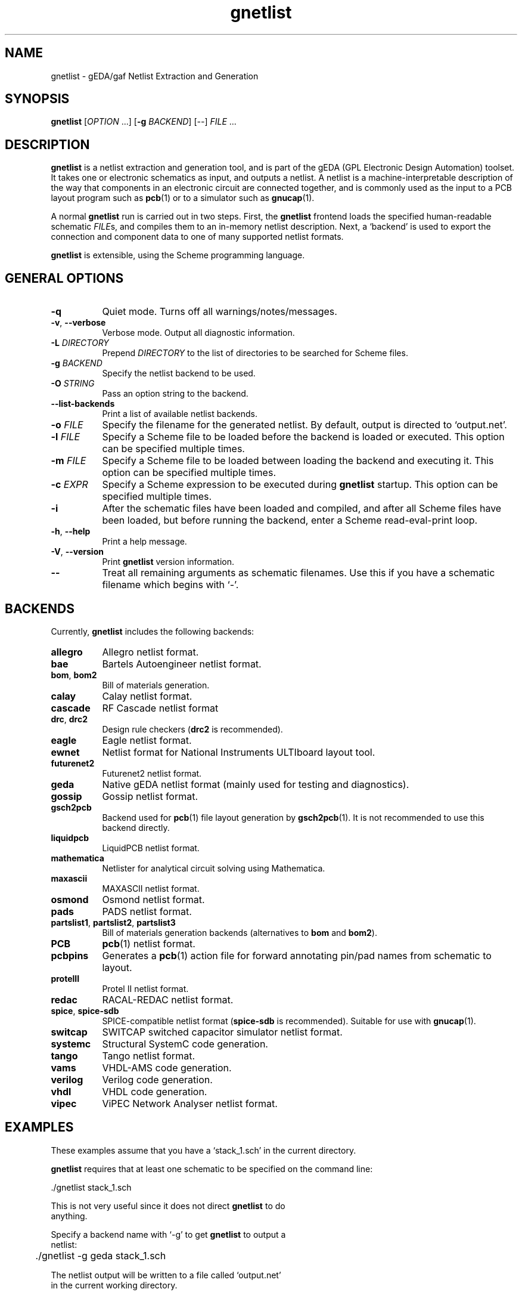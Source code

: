 .TH gnetlist 1 "December 3, 2012" "gEDA Project" 1.9.0.20121203
.SH NAME
gnetlist - gEDA/gaf Netlist Extraction and Generation
.SH SYNOPSIS
.B gnetlist
[\fIOPTION\fR ...] [\fB-g\fR \fIBACKEND\fR] [\fI--\fR] \fIFILE\fR ...

.SH DESCRIPTION
.PP

\fBgnetlist\fR is a netlist extraction and generation tool, and is
part of the gEDA (GPL Electronic Design Automation) toolset.  It takes
one or electronic schematics as input, and outputs a netlist.  A
netlist is a machine-interpretable description of the way that
components in an electronic circuit are connected together, and is
commonly used as the input to a PCB layout program such as
\fBpcb\fR(1) or to a simulator such as \fBgnucap\fR(1).

A normal \fBgnetlist\fR run is carried out in two steps.  First, the
\fBgnetlist\fR frontend loads the specified human-readable schematic
\fIFILE\fRs, and compiles them to an in-memory netlist description.
Next, a `backend' is used to export the connection and component data
to one of many supported netlist formats.

\fBgnetlist\fR is extensible, using the Scheme programming language.

.SH GENERAL OPTIONS
.TP 8
\fB-q\fR
Quiet mode. Turns off all warnings/notes/messages.
.TP 8
\fB-v\fR, \fB--verbose\fR
Verbose mode.  Output all diagnostic information.
.TP 8
\fB-L\fR \fIDIRECTORY\fR
Prepend \fIDIRECTORY\fR to the list of directories to be searched for
Scheme files.
.TP 8
\fB-g\fR \fIBACKEND\fR
Specify the netlist backend to be used.
.TP 8
\fB-O\fR \fISTRING\fR
Pass an option string to the backend.
.TP 8
\fB--list-backends\fR
Print a list of available netlist backends.
.TP 8
\fB-o\fR \fIFILE\fR
Specify the filename for the generated netlist.  By default, output is
directed to `output.net'.
.TP 8
\fB-l\fR \fIFILE\fR
Specify a Scheme file to be loaded before the backend is loaded or
executed.  This option can be specified multiple times.
.TP 8
\fB-m\fR \fIFILE\fR
Specify a Scheme file to be loaded between loading the backend and
executing it.  This option can be specified multiple times.
.TP 8
\fB-c\fR \fIEXPR\fR
Specify a Scheme expression to be executed during \fBgnetlist\fR
startup.  This option can be specified multiple times.
.TP 8
\fB-i\fR
After the schematic files have been loaded and compiled, and after all
Scheme files have been loaded, but before running the backend, enter a
Scheme read-eval-print loop.
.TP 8
\fB-h\fR, \fB--help\fR
Print a help message.
.TP 8
\fB-V\fR, \fB--version\fR
Print \fBgnetlist\fR version information.
.TP 8
\fB--\fR
Treat all remaining arguments as schematic filenames.  Use this if you
have a schematic filename which begins with `-'.

.SH BACKENDS
.PP
Currently, \fBgnetlist\fR includes the following backends:

.TP 8
\fBallegro\fR
Allegro netlist format.
.TP 8
\fBbae\fR
Bartels Autoengineer netlist format.
.TP 8
\fBbom\fR, \fBbom2\fR
Bill of materials generation.
.TP 8
\fBcalay\fR
Calay netlist format.
.TP 8
\fBcascade\fR
RF Cascade netlist format
.TP 8
\fBdrc\fR, \fBdrc2\fR
Design rule checkers (\fBdrc2\fR is recommended).
.TP 8
\fBeagle\fR
Eagle netlist format.
.TP 8
\fBewnet\fR
Netlist format for National Instruments ULTIboard layout tool.
.TP 8
\fBfuturenet2\fR
Futurenet2 netlist format.
.TP 8
\fBgeda\fR
Native gEDA netlist format (mainly used for testing and diagnostics).
.TP 8
\fBgossip\fR
Gossip netlist format.
.TP 8
\fBgsch2pcb\fR
Backend used for \fBpcb\fR(1) file layout generation by
\fBgsch2pcb\fR(1).  It is not recommended to use this backend
directly.
.TP 8
\fBliquidpcb\fR
LiquidPCB netlist format.
.TP 8
\fBmathematica\fR
Netlister for analytical circuit solving using Mathematica.
.TP 8
\fBmaxascii\fR
MAXASCII netlist format.
.TP 8
\fBosmond\fR
Osmond netlist format.
.TP 8
\fBpads\fR
PADS netlist format.
.TP 8
\fBpartslist1\fR, \fBpartslist2\fR, \fBpartslist3\fR
Bill of materials generation backends (alternatives to \fBbom\fR and
\fBbom2\fR).
.TP 8
\fBPCB\fR
\fBpcb\fR(1) netlist format.
.TP 8
\fBpcbpins\fR
Generates a \fBpcb\fR(1) action file for forward annotating pin/pad
names from schematic to layout.
.TP 8
\fBprotelII\fR
Protel II netlist format.
.TP 8
\fBredac\fR
RACAL-REDAC netlist format.
.TP 8
\fBspice\fR, \fBspice-sdb\fR
SPICE-compatible netlist format (\fBspice-sdb\fR is recommended).
Suitable for use with \fBgnucap\fR(1).
.TP 8
\fBswitcap\fR
SWITCAP switched capacitor simulator netlist format.
.TP 8
\fBsystemc\fR
Structural SystemC code generation.
.TP 8
\fBtango\fR
Tango netlist format.
.TP 8
\fBvams\fR
VHDL-AMS code generation.
.TP 8
\fBverilog\fR
Verilog code generation.
.TP 8
\fBvhdl\fR
VHDL code generation.
.TP 8
\fBvipec\fR
ViPEC Network Analyser netlist format.


.SH EXAMPLES
.PP
These examples assume that you have a `stack_1.sch' in the current directory.
.PP
\fBgnetlist\fR requires that at least one schematic to be specified on the
command line:

.nf
	./gnetlist stack_1.sch
.ad b

.PP
This is not very useful since it does not direct \fBgnetlist\fR to do
anything.
.PP
Specify a backend name with `\-g' to get \fBgnetlist\fR to output a
netlist:

.nf
	./gnetlist \-g geda stack_1.sch
.ad b

.PP
The netlist output will be written to a file called `output.net'
in the current working directory.

.PP
You can specify the output filename by using the `\-o' option:

.nf
	./gnetlist \-g geda stack_1.sch \-o /tmp/stack.netlist
.ad b

.PP
Output will now be directed to `/tmp/stack.netlist'.

.PP
You could run (for example) the `spice-sdb' backend against the
schematic if you specified `\-g spice-sdb', or you could generate a
bill of materials for the schematic using `\-g partslist1'.

.PP
To obtain a Scheme prompt to run Scheme expressions directly, you can
use the `\-i' option.

.nf
	./gnetlist \-i stack_1.sch
.ad b

.PP
\fBgnetlist\fR will load `stack_1.sh', and then enter an interactive
Scheme read-eval-print loop.

.SH ENVIRONMENT
.TP 8
.B GEDADATA
specifies the search directory for Scheme and rc files.  The default
is `${prefix}/share/gEDA'.
.TP 8
.B GEDADATARC
specifies the search directory for rc files.  The default is `$GEDADATA'.

.SH AUTHORS
See the `AUTHORS' file included with this program.

.SH COPYRIGHT
.nf
Copyright \(co 1999-2011 gEDA Contributors.  License GPLv2+: GNU GPL
version 2 or later.  Please see the `COPYING' file included with this
program for full details.
.PP
This is free software: you are free to change and redistribute it.
There is NO WARRANTY, to the extent permitted by law.

.SH SEE ALSO
\fBgschem\fR(1), \fBgsymcheck\fR(1), \fBpcb\fR(1), \fBgnucap\fR(1)
